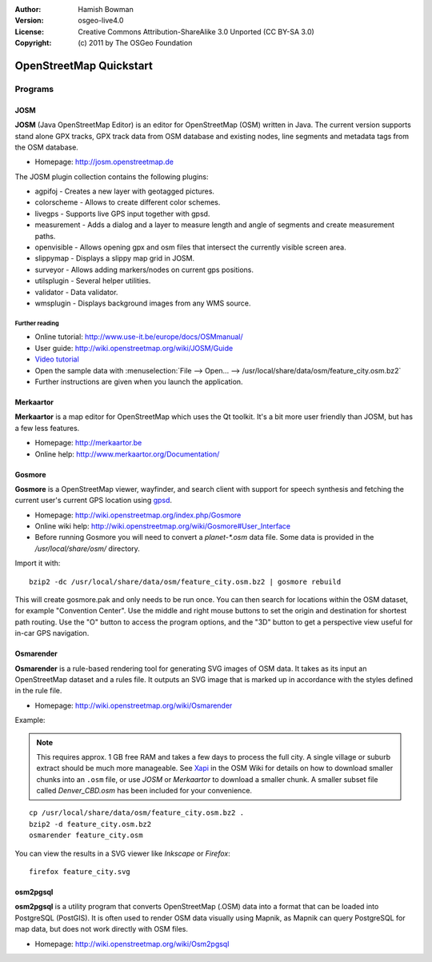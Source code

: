 :Author: Hamish Bowman
:Version: osgeo-live4.0
:License: Creative Commons Attribution-ShareAlike 3.0 Unported  (CC BY-SA 3.0)
:Copyright: (c) 2011 by The OSGeo Foundation

.. _osm-quickstart:
 
.. image:: ../../images/project_logos/logo-osm.png
  :scale: 100 %
  :alt: project logo
  :align: right
  :target: http://www.osm.org


********************************************************************************
OpenStreetMap Quickstart 
********************************************************************************

Programs
================================================================================

JOSM
~~~~~~~~~~~~~~~~~~~~~~~~~~~~~~~~~~~~~~~~~~~~~~~~~~~~~~~~~~~~~~~~~~~~~~~~~~~~~~~~

**JOSM** (Java OpenStreetMap Editor) is an editor for OpenStreetMap (OSM)
written in Java. The current version supports stand alone GPX tracks,
GPX track data from OSM database and existing nodes, line segments and
metadata tags from the OSM database.

* Homepage: http://josm.openstreetmap.de

The JOSM plugin collection contains the following plugins:

* agpifoj	     - Creates a new layer with geotagged pictures.
* colorscheme	     - Allows to create different color schemes.
* livegps	     - Supports live GPS input together with gpsd.
* measurement	     - Adds a dialog and a layer to measure length and angle of segments and create measurement paths.
* openvisible	     - Allows opening gpx and osm files that intersect the currently visible screen area.
* slippymap	     - Displays a slippy map grid in JOSM.
* surveyor	     - Allows adding markers/nodes on current gps positions.
* utilsplugin	     - Several helper utilities.
* validator	     - Data validator.
* wmsplugin	     - Displays background images from any WMS source.


Further reading
--------------------------------------------------------------------------------

* Online tutorial: http://www.use-it.be/europe/docs/OSMmanual/
* User guide: http://wiki.openstreetmap.org/wiki/JOSM/Guide
* `Video tutorial <http://showmedo.com/videotutorials/video?name=1800050&amp;fromSeriesID=180>`_
* Open the sample data with :menuselection:`File --> Open... --> /usr/local/share/data/osm/feature_city.osm.bz2`
* Further instructions are given when you launch the application.


Merkaartor
~~~~~~~~~~~~~~~~~~~~~~~~~~~~~~~~~~~~~~~~~~~~~~~~~~~~~~~~~~~~~~~~~~~~~~~~~~~~~~~~

**Merkaartor** is a map editor for OpenStreetMap which uses the Qt toolkit.
It's a bit more user friendly than JOSM, but has a few less features.

* Homepage: http://merkaartor.be
* Online help: http://www.merkaartor.org/Documentation/


Gosmore
~~~~~~~~~~~~~~~~~~~~~~~~~~~~~~~~~~~~~~~~~~~~~~~~~~~~~~~~~~~~~~~~~~~~~~~~~~~~~~~~

**Gosmore** is a OpenStreetMap viewer, wayfinder, and search client
with support for speech synthesis and fetching the current user's
current GPS location using `gpsd <http://gpsd.berlios.de>`_.

* Homepage: http://wiki.openstreetmap.org/index.php/Gosmore
* Online wiki help: http://wiki.openstreetmap.org/wiki/Gosmore#User_Interface
* Before running Gosmore you will need to convert a `planet-*.osm` data file. Some data is provided in the `/usr/local/share/osm/` directory.

Import it with:

::

  bzip2 -dc /usr/local/share/data/osm/feature_city.osm.bz2 | gosmore rebuild

This will create gosmore.pak and only needs to be run once. You can then
search for locations within the OSM dataset, for example "Convention
Center". Use the middle and right mouse buttons to set the origin and
destination for shortest path routing. Use the "O" button to access the
program options, and the "3D" button to get a perspective view useful
for in-car GPS navigation.


Osmarender
~~~~~~~~~~~~~~~~~~~~~~~~~~~~~~~~~~~~~~~~~~~~~~~~~~~~~~~~~~~~~~~~~~~~~~~~~~~~~~~~

**Osmarender** is a rule-based rendering tool for generating SVG images of
OSM data. It takes as its input an OpenStreetMap dataset and a rules file.
It outputs an SVG image that is marked up in accordance with the styles
defined in the rule file.

* Homepage: http://wiki.openstreetmap.org/wiki/Osmarender

Example:

.. note:: This requires approx. 1 GB free RAM and takes a few days to process
   the full city. A single village or suburb extract should be much more manageable.
   See `Xapi <http://wiki.openstreetmap.org/wiki/Xapi>`_ in the OSM Wiki for
   details on how to download smaller chunks into an ``.osm`` file, or use
   *JOSM* or *Merkaartor* to download a smaller chunk.
   A smaller subset file called `Denver_CBD.osm` has been included for your
   convenience.

::

  cp /usr/local/share/data/osm/feature_city.osm.bz2 .
  bzip2 -d feature_city.osm.bz2
  osmarender feature_city.osm

You can view the results in a SVG viewer like `Inkscape` or `Firefox`:

::

  firefox feature_city.svg


osm2pgsql
~~~~~~~~~~~~~~~~~~~~~~~~~~~~~~~~~~~~~~~~~~~~~~~~~~~~~~~~~~~~~~~~~~~~~~~~~~~~~~~~

**osm2pgsql** is a utility program that converts OpenStreetMap (.OSM) data
into a format that can be loaded into PostgreSQL (PostGIS). It is often
used to render OSM data visually using Mapnik, as Mapnik can query
PostgreSQL for map data, but does not work directly with OSM files.

* Homepage: http://wiki.openstreetmap.org/wiki/Osm2pgsql

